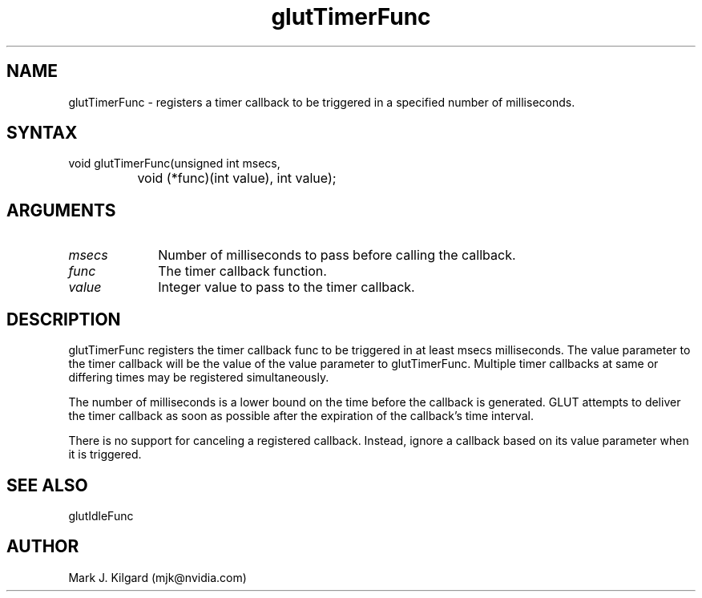 .\"
.\" Copyright (c) Mark J. Kilgard, 1996.
.\"
.TH glutTimerFunc 3GLUT "3.8" "GLUT" "GLUT"
.SH NAME
glutTimerFunc - registers a timer callback to be triggered in a
specified number of milliseconds.
.SH SYNTAX
.nf
.LP
void glutTimerFunc(unsigned int msecs,
		   void (*func)(int value), int value);
.fi
.SH ARGUMENTS
.IP \fImsecs\fP 1i
Number of milliseconds to pass before calling the callback.
.IP \fIfunc\fP 1i
The timer callback function.
.IP \fIvalue\fP 1i
Integer value to pass to the timer callback.
.SH DESCRIPTION
glutTimerFunc registers the timer callback func to be triggered in at
least msecs milliseconds. The value parameter to the timer callback
will be the value of the value parameter to glutTimerFunc. Multiple
timer callbacks at same or differing times may be registered
simultaneously.

The number of milliseconds is a lower bound on the time before the
callback is generated. GLUT attempts to deliver the timer callback as
soon as possible after the expiration of the callback's time interval.

There is no support for canceling a registered callback. Instead, ignore a
callback based on its value parameter when it is triggered.
.SH SEE ALSO
glutIdleFunc
.SH AUTHOR
Mark J. Kilgard (mjk@nvidia.com)
